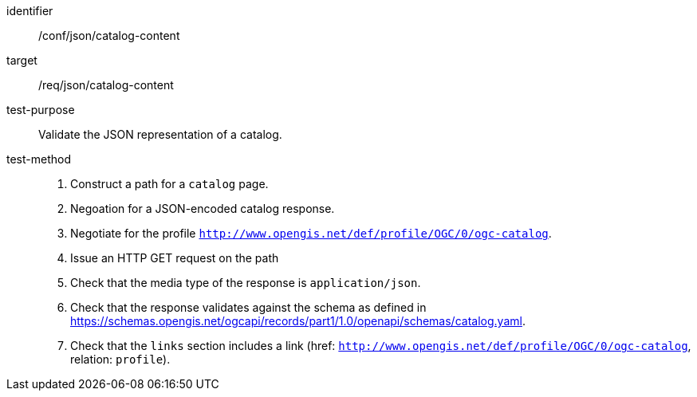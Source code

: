 [[ats_json_catalog-content]]

//[width="90%",cols="2,6a"]
//|===
//^|*Abstract Test {counter:ats-id}* |*/conf/json/catalog-content*
//^|Test Purpose |Validate the JSON representation of a catalog.
//^|Requirement |<<req_json_collection-content,/req/json/catalog-content>>
//^|Test Method |. Construct a path for a `+catalog+` page.
//. Issue an HTTP GET request on the path
//. Check that the media type of the response is `application/ogc-catalog+json`
//. Check that the response validates against the schema as defined in https://schemas.opengis.net/ogcapi/records/part1/1.0/openapi/schemas/catalog.yaml.
//|===

[abstract_test]
====
[%metadata]
identifier:: /conf/json/catalog-content
target:: /req/json/catalog-content
test-purpose:: Validate the JSON representation of a catalog.
test-method::
+
--
. Construct a path for a `catalog` page.
. Negoation for a JSON-encoded catalog response.
. Negotiate for the profile `http://www.opengis.net/def/profile/OGC/0/ogc-catalog`.
. Issue an HTTP GET request on the path
. Check that the media type of the response is `application/json`.
. Check that the response validates against the schema as defined in https://schemas.opengis.net/ogcapi/records/part1/1.0/openapi/schemas/catalog.yaml.
. Check that the `links` section includes a link (href: `http://www.opengis.net/def/profile/OGC/0/ogc-catalog`, relation: `profile`).
--
====
